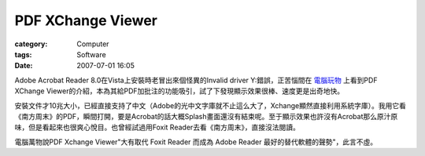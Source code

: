 ####################################
PDF XChange Viewer
####################################
:category: Computer
:tags: Software
:date: 2007-07-01 16:05



Adobe Acrobat Reader 8.0在Vista上安裝時老冒出來個怪異的Invalid driver Y:錯誤，正苦惱間在 `電腦玩物 <http://playpcesor.blogspot.com/2007/06/pdf-xchange-viewer.html>`_ 上看到PDF XChange Viewer的介紹，本為其給PDF加批注的功能吸引，試了下發現顯示效果很棒、速度更是出奇地快。

安裝文件才10兆大小，已經直接支持了中文（Adobe的光中文字庫就不止這么大了，Xchange顯然直接利用系統字庫）。我用它看《南方周末》的PDF，瞬間打開，要是Acrobat的話大概Splash畫面還沒有結束呢。至于顯示效果也許沒有Acrobat那么原汁原味，但是看起來也很爽心悅目。也曾經試過用Foxit Reader去看《南方周末》，直接沒法閱讀。

電腦萬物說PDF Xchange Viewer"大有取代 Foxit Reader 而成為 Adobe Reader 最好的替代軟體的聲勢"，此言不虛。


